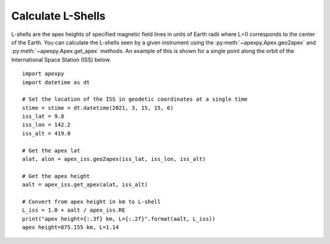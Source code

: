 .. _ex-apexh:

Calculate L-Shells
==================

L-shells are the apex heights of specified magnetic field lines in units of
Earth radii where L=0 corresponds to the center of the Earth.  You can calculate
the L-shells seen by a given instrument using the
:py:meth:`~apexpy.Apex.geo2apex` and :py:meth:`~apexpy.Apex.get_apex` methods.
An example of this is shown for a single point along the orbit of the
International Space Station (ISS) below.
::

   import apexpy
   import datetime as dt

   # Set the location of the ISS in geodetic coordinates at a single time
   stime = stime = dt.datetime(2021, 3, 15, 15, 6)
   iss_lat = 9.8
   iss_lon = 142.2
   iss_alt = 419.0

   # Get the apex lat
   alat, alon = apex_iss.geo2apex(iss_lat, iss_lon, iss_alt)

   # Get the apex height
   aalt = apex_iss.get_apex(alat, iss_alt)

   # Convert from apex height in km to L-shell
   L_iss = 1.0 + aalt / apex_iss.RE
   print("apex height={:.3f} km, L={:.2f}".format(aalt, L_iss))
   apex height=875.155 km, L=1.14
